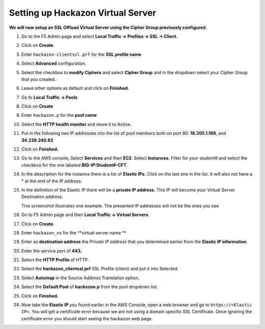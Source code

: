 Setting up Hackazon Virtual Server
~~~~~~~~~~~~~~~~~~~~~~~~~~~~~~~~~~

**We will now setup an SSL Offload Virtual Server using the Cipher Group previously configured.**

#. Go to the F5 Admin page and select **Local Traffic -> Profiles -> SSL -> Client.**

#. Click on **Create.**

#. Enter ``hackazon-clientssl.prf`` for the **SSL profile name**

#. Select **Advanced** configuration.

#. Select the checkbox to **modify Ciphers** and select **Cipher Group** and in the dropdown select your Cipher Group that you created.

   .. image:: ./images/image203a.png

#. Leave other options as default and click on **Finished.**

#. Go to **Local Traffic -> Pools**

#. Click on **Create**

#. Enter ``hackazon.p`` for the **pool name**

#. Select the **HTTP health monitor** and move it to Active.

#. Put in the following two IP addresses into the list of pool members both on port 80:  **18.205.1.169**, and **34.239.240.82**

   .. image:: ./images/image204.png

#. Click on **Finished.**

#. Go to the AWS console, Select **Services** and then **EC2**. Select **Instances.**  Filter for your student# and select the checkbox for the one labeled **BIG-IP:Student#-CFT**.

#. In the description for the instance there is a list of **Elastic IPs.**  Click on the last one in the list.  It will also not have a * at the end of the IP address.

#. In the definition of the Elastic IP there will be a **private IP address.**  This IP will become your Virtual Server Destination address.

   .. image:: ./images/image202.png

   This screenshot illustrates one example. The presented IP addresses will not be the ones you see

#. Go to F5 Admin page and then **Local Traffic -> Virtual Servers.**

#. Click on **Create.**

#. Enter ``hackazon_vs`` for the **virtual server name **

#. Enter as **destination address** the *Private IP address* that you determined earlier from the **Elastic IP information**.

#. Enter the service port of **443.**

#. Select the **HTTP Profile** of HTTP.

#. Select the **hackazon_clientssl.prf** SSL Profile (client) and put it into Selected.

#. Select **Automap** in the Source Address Translation option.

#. Select the **Default Pool** of **hackazon.p** from the pool dropdown list.

   .. image:: ./images/image205.png

#. Click on **Finished.**

#. Now take the **Elastic IP** you found earlier in the AWS Console, open a web browser and go to ``https://<Elastic IP>``.  You will get a certificate error because we are not using a domain specific SSL Certificate.  Once ignoring the certificate error you should start seeing the hackazon web page.